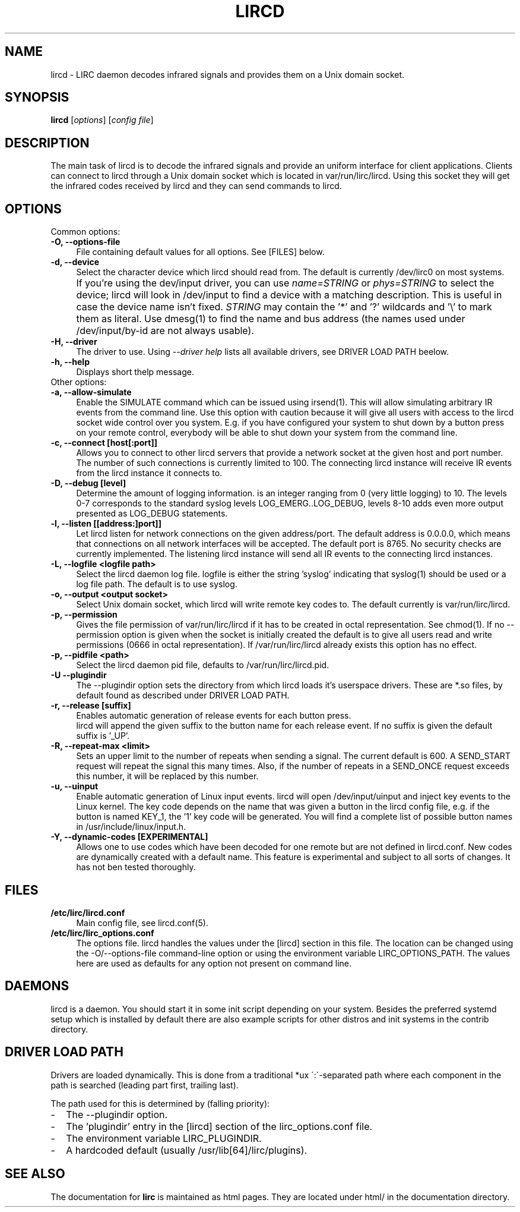 .TH LIRCD "8" "Last change: August 2014" "lircd @version@" "System Administration Utilities"
.SH NAME
lircd - LIRC daemon decodes infrared signals and provides them on a Unix
domain socket.
.SH SYNOPSIS
.B lircd
[\fIoptions\fR] [\fIconfig file\fR]
.SH DESCRIPTION
The main task of lircd is to decode the infrared signals and provide
an uniform interface for client applications. Clients can connect to
lircd through a Unix domain socket which is located in
\/var/run/lirc/lircd.  Using this socket they will get the infrared
codes received by lircd and they can send commands to lircd.
.PP

.SH OPTIONS
Common options:
.TP 4
.B -O, --options-file
File containing default values for all options. See [FILES] below.
.TP 4
.B -d, --device
Select the character device which lircd should read from. The default
is currently /dev/lirc0 on most systems.
.IP "" 4
If you're using the dev/input driver, you can use \fIname=STRING\fR or
\fIphys=STRING\fR to select the device; lircd will look in /dev/input
to find a device with a matching description. This is useful in case
the device name isn't fixed. \fISTRING\fR may contain the '*' and '?'
wildcards and '\\' to mark them as literal. Use dmesg(1) to find the
name and bus address (the names used under /dev/input/by-id are not
always usable).
.TP
.B -H, --driver
The driver to use.  Using
.I --driver help
lists all available drivers, see DRIVER LOAD PATH beelow.
.TP
.B -h, --help
Displays short thelp message.
.IP "" 0
Other options:
.TP 4
.B -a, --allow-simulate
Enable the SIMULATE command which can
be issued using irsend(1). This will allow simulating arbitrary IR events
from the command line. Use this option with caution because it will give all
users with access to the lircd socket wide control over you system.
E.g. if you have configured your system to shut down by a button press
on your remote control, everybody will be able to shut down
your system from the command line.
.TP 4
.B -c, --connect [host[:port]]
Allows you to connect to other lircd servers that provide a network
socket at the given host and port number. The number
of such connections is currently limited to 100.
The connecting lircd instance will receive IR events from the lircd
instance it connects to.
.TP 4
.B -D, --debug [level]
Determine the amount of logging information. \[level\] is an integer
ranging from 0 (very little logging) to 10. The levels 0-7  corresponds
to the standard syslog levels LOG_EMERG..LOG_DEBUG, levels 8-10 adds
even more output presented as LOG_DEBUG statements.
.TP 4
.B -l, --listen [[address:]port]]
Let lircd listen for network
connections on the given address/port. The default address is 0.0.0.0,
which means that connections on all network interfaces will be accepted.
The default port is 8765. No security checks are currently implemented.
The listening lircd instance will send all IR events to the connecting
lircd instances.
.TP 4
.B -L, --logfile <logfile path>
Select the lircd daemon log file. logfile is either the string 'syslog'
indicating that syslog(1) should be used or a log file path. The default
is to use syslog.
.TP 4
.B -o, --output <output socket>
Select Unix domain socket, which lircd will write remote key codes to.
The default currently is \/var/run/lirc/lircd.
.TP 4
.B \-p, --permission
Gives the file permission of \/var/run/lirc/lircd if it has to be
created in octal representation. See chmod(1).
If no \-\-permission option is given when the
socket is initially created the default is to give all users read
and write permissions (0666 in octal representation). If
/var/run/lirc/lircd already exists this option has no effect.
.TP 4
.B -p, --pidfile <path>
Select the lircd daemon pid file, defaults to /var/run/lirc/lircd.pid.
.TP
.B -U --plugindir
The --plugindir option sets the directory from which lircd loads it's
userspace drivers. These are *.so files, by default found as described
under DRIVER LOAD PATH.
.TP 4
.B -r, --release [suffix]
Enables automatic generation of release events for each button press.
 lircd will append the given suffix to the button name for each release
event. If no suffix is given the default suffix is '_UP'.
.TP
.B -R, --repeat-max <limit>
Sets an upper limit to the number of repeats when sending a signal. The
current default is 600. A SEND_START request will repeat the signal this
many times. Also, if the number of repeats in a SEND_ONCE request exceeds
this number, it will be replaced by this number.
.TP
.B -u, --uinput
Enable automatic generation
of Linux input events. lircd will open /dev/input/uinput and inject
key events to the Linux kernel. The key code depends on the name that
was given a button in the lircd config file, e.g. if the button is
named KEY_1, the '1' key code will be generated. You will find a
complete list of possible button names in /usr/include/linux/input.h.
.TP
.B -Y, --dynamic-codes  [EXPERIMENTAL]
Allows one to use codes which have been decoded for one remote but
are not defined in lircd.conf.  New codes are dynamically
created  with a default name. This feature is experimental and subject
to all sorts of changes. It has not ben tested thoroughly.


.SH FILES
.TP 4
.B /etc/lirc/lircd.conf
Main config file, see lircd.conf(5).

.TP 4
.B /etc/lirc/lirc_options.conf
The options file. lircd handles the values under the [lircd] section
in this file. The location can be changed using the -O/--options-file
command-line option or using the environment variable LIRC_OPTIONS_PATH.
The values here are used as defaults for any option not present on
command line.
.SH DAEMONS
lircd  is a daemon. You should start it in some init script
depending on your system. Besides the preferred systemd setup which is
installed by default there are also example scripts for other distros
and init systems in the contrib directory.
.SH "DRIVER LOAD PATH"
Drivers are loaded dynamically. This is done from a traditional *ux
\':\'-separated path where each component in the path is searched (leading
part first, trailing last).
.P
The path used for this is determined by (falling priority):
.IP \- 2
The --plugindir option.
.IP \- 2
The 'plugindir' entry in  the [lircd] section of the lirc_options.conf file.
.IP \- 2
The environment variable LIRC_PLUGINDIR.
.IP \- 2
A hardcoded default (usually /usr/lib[64]/lirc/plugins).
.SH "SEE ALSO"
The documentation for
.B lirc
is maintained as html pages. They are located under html/ in the
documentation directory.
